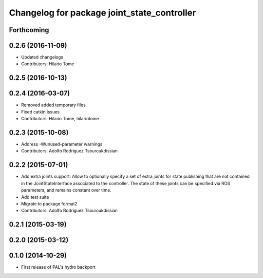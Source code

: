 ^^^^^^^^^^^^^^^^^^^^^^^^^^^^^^^^^^^^^^^^^^^^
Changelog for package joint_state_controller
^^^^^^^^^^^^^^^^^^^^^^^^^^^^^^^^^^^^^^^^^^^^

Forthcoming
-----------

0.2.6 (2016-11-09)
------------------
* Updated changelogs
* Contributors: Hilario Tome

0.2.5 (2016-10-13)
------------------

0.2.4 (2016-03-07)
------------------
* Removed added temporary files
* Fixed catkin issues
* Contributors: Hilario Tome, hilariotome

0.2.3 (2015-10-08)
------------------
* Address -Wunused-parameter warnings
* Contributors: Adolfo Rodriguez Tsouroukdissian

0.2.2 (2015-07-01)
------------------
* Add extra joints support:
  Allow to optionally specify a set of extra joints for state publishing that
  are not contained in the JointStateInterface associated to the controller.
  The state of these joints can be specified via ROS parameters, and remains
  constant over time.
* Add test suite
* Migrate to package format2
* Contributors: Adolfo Rodriguez Tsouroukdissian

0.2.1 (2015-03-19)
------------------

0.2.0 (2015-03-12)
------------------

0.1.0 (2014-10-29)
------------------
* First release of PAL's hydro backport
